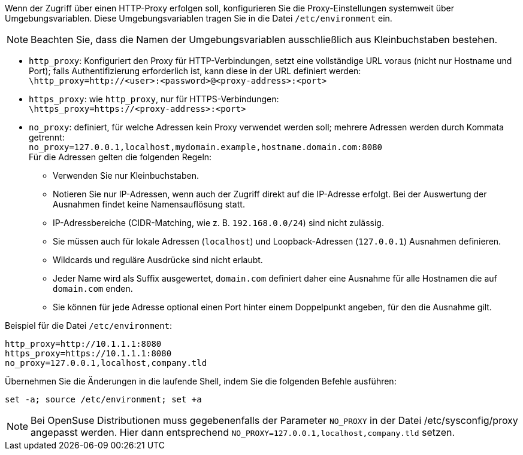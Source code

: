 ////
; Copyright (c) uib GmbH (www.uib.de)
; This documentation is owned by uib
; and published under the german creative commons by-sa license
; see:
; https://creativecommons.org/licenses/by-sa/3.0/de/
; https://creativecommons.org/licenses/by-sa/3.0/de/legalcode
; english:
; https://creativecommons.org/licenses/by-sa/3.0/
; https://creativecommons.org/licenses/by-sa/3.0/legalcode
;
; credits: https://www.opsi.org/credits/
////

:Author:    uib GmbH
:Email:     info@uib.de
:Date:      24.05.2023
:Revision:  4.3
:toclevels: 6
:doctype:   book
:icons:     font
:xrefstyle: full


Wenn der Zugriff über einen HTTP-Proxy erfolgen soll, konfigurieren Sie die Proxy-Einstellungen systemweit über Umgebungsvariablen.
Diese Umgebungsvariablen tragen Sie in die Datei `/etc/environment` ein.

NOTE: Beachten Sie, dass die Namen der Umgebungsvariablen ausschließlich aus Kleinbuchstaben bestehen.

* `http_proxy`: Konfiguriert den Proxy für HTTP-Verbindungen, setzt eine vollständige URL voraus (nicht nur Hostname und Port); falls Authentifizierung erforderlich ist, kann diese in der URL definiert werden: +
`\http_proxy=http://<user>:<password>@<proxy-address>:<port>`
* `https_proxy`: wie `http_proxy`, nur für HTTPS-Verbindungen: +
`\https_proxy=https://<proxy-address>:<port>`
* `no_proxy`: definiert, für welche Adressen kein Proxy verwendet werden soll; mehrere Adressen werden durch Kommata getrennt: +
`no_proxy=127.0.0.1,localhost,mydomain.example,hostname.domain.com:8080` +
Für die Adressen gelten die folgenden Regeln:
** Verwenden Sie nur Kleinbuchstaben.
** Notieren Sie nur IP-Adressen, wenn auch der Zugriff direkt auf die IP-Adresse erfolgt. Bei der Auswertung der Ausnahmen findet keine Namensauflösung statt.
** IP-Adressbereiche (CIDR-Matching, wie z.{nbsp}B. `192.168.0.0/24`) sind nicht zulässig.
** Sie müssen auch für lokale Adressen (`localhost`) und Loopback-Adressen (`127.0.0.1`) Ausnahmen definieren.
** Wildcards und reguläre Ausdrücke sind nicht erlaubt.
** Jeder Name wird als Suffix ausgewertet, `domain.com` definiert daher eine Ausnahme für alle Hostnamen die auf `domain.com` enden.
** Sie können für jede Adresse optional einen Port hinter einem Doppelpunkt angeben, für den die Ausnahme gilt.

Beispiel für die Datei `/etc/environment`:

[source,toml]
----
http_proxy=http://10.1.1.1:8080
https_proxy=https://10.1.1.1:8080
no_proxy=127.0.0.1,localhost,company.tld
----

Übernehmen Sie die Änderungen in die laufende Shell, indem Sie die folgenden Befehle ausführen:

[source,console]
----
set -a; source /etc/environment; set +a
----

NOTE: Bei OpenSuse Distributionen muss gegebenenfalls der Parameter `NO_PROXY` in der Datei /etc/sysconfig/proxy angepasst werden. Hier dann entsprechend `NO_PROXY=127.0.0.1,localhost,company.tld` setzen.